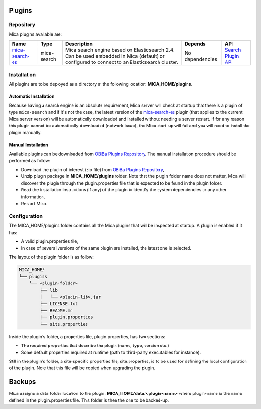 Plugins
=======

Repository
----------

Mica plugins available are:

==================================================================== =========== =========================================================================================================================================== =============== ============
Name                                                                 Type        Description                                                                                                                                 Depends         API
==================================================================== =========== =========================================================================================================================================== =============== ============
`mica-search-es <https://github.com/obiba/mica-search-es/releases>`_ mica-search Mica search engine based on Elasticsearch 2.4. Can be used embedded in Mica (default) or configured to connect to an Elasticsearch cluster. No dependencies `Search Plugin API <https://github.com/obiba/mica2/tree/master/mica-spi/src/main/java/org/obiba/mica/spi/search>`_
==================================================================== =========== =========================================================================================================================================== =============== ============

Installation
------------

All plugins are to be deployed as a directory at the following location: **MICA_HOME/plugins**.

Automatic Installation
~~~~~~~~~~~~~~~~~~~~~~

Because having a search engine is an absolute requirement, Mica server will check at startup that there is a plugin of type ``mica-search`` and if it's not the case, the latest version of the `mica-search-es <https://github.com/obiba/mica-search-es/releases>`_ plugin (that applies to the current Mica server version) will be automatically downloaded and installed without needing a server restart. If for any reason this plugin cannot be automatically downloaded (network issue), the Mica start-up will fail and you will need to install the plugin manually.

Manual Installation
~~~~~~~~~~~~~~~~~~~

Available plugins can be downloaded from `OBiBa Plugins Repository <http://obiba.org/pages/plugins>`_. The manual installation procedure should be performed as follow:

* Download the plugin of interest (zip file) from `OBiBa Plugins Repository <http://obiba.org/pages/plugins>`_,
* Unzip plugin package in **MICA_HOME/plugins** folder. Note that the plugin folder name does not matter, Mica will discover the plugin through the plugin.properties file that is expected to be found in the plugin folder.
* Read the installation instructions (if any) of the plugin to identify the system dependencies or any other information,
* Restart Mica.

Configuration
-------------

The MICA_HOME/plugins folder contains all the Mica plugins that will be inspected at startup. A plugin is enabled if it has:

* A valid plugin.properties file,
* In case of several versions of the same plugin are installed, the latest one is selected.

The layout of the plugin folder is as follow:

.. code-block:: text

  MICA_HOME/
  └── plugins
      └── <plugin-folder>
          ├── lib
          │   └── <plugin-lib>.jar
          ├── LICENSE.txt
          ├── README.md
          ├── plugin.properties
          └── site.properties


Inside the plugin's folder, a properties file, plugin.properties, has two sections:

* The required properties that describe the plugin (name, type, version etc.)
* Some default properties required at runtime (path to third-party executables for instance).

Still in the plugin's folder, a site-specific properties file, site.properties, is to be used for defining the local configuration of the plugin. Note that this file will be copied when upgrading the plugin.

Backups
=======

Mica assigns a data folder location to the plugin: **MICA_HOME/data/<plugin-name>** where plugin-name is the name defined in the plugin.properties file. This folder is then the one to be backed-up.
